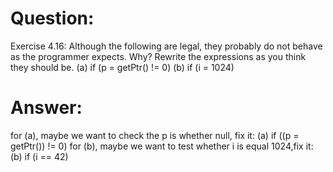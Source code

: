 * Question:
Exercise 4.16: Although the following are legal, they probably do not behave as the programmer expects. Why? Rewrite the expressions as you think they should be.
(a) if (p = getPtr() != 0)
(b) if (i = 1024)

* Answer:
for (a), maybe we want to check the p is whether null, fix it:
(a) if ((p = getPtr()) != 0)
for (b), maybe we want to test whether i is equal 1024,fix it:
(b) if (i == 42)

